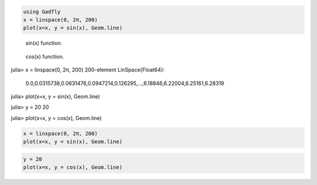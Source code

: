 .. code-block:: julia
    
    using Gadfly
    x = linspace(0, 2π, 200)
    plot(x=x, y = sin(x), Geom.line)
    


.. figure:: figures/gadfly_formats_test_sin_fun_1.png
   :width: 15 cm

   sin(x) function.


.. figure:: figures/gadfly_formats_test_2_1.png
   :width: 15 cm

   cos(x) function.


.. image:: figures/gadfly_formats_test_cos2_fun_1.png
   :width: 15 cm


.. code-block:: julia

julia> x = linspace(0, 2π, 200)
200-element LinSpace{Float64}:
 0.0,0.0315738,0.0631476,0.0947214,0.126295,…,6.18846,6.22004,6.25161,6.28319

julia> plot(x=x, y = sin(x), Geom.line)




.. image:: figures/gadfly_formats_test_4_1.png
   :width: 15 cm


.. code-block:: julia

julia> y = 20
20

julia> plot(x=x, y = cos(x), Geom.line)




.. image:: figures/gadfly_formats_test_4_2.png
   :width: 15 cm


.. code-block:: julia
    
    x = linspace(0, 2π, 200)
    plot(x=x, y = sin(x), Geom.line)
    


.. image:: figures/gadfly_formats_test_5_1.png
   :width: 15cm


.. code-block:: julia
    
    y = 20
    plot(x=x, y = cos(x), Geom.line)
    


.. image:: figures/gadfly_formats_test_5_2.png
   :width: 15cm

